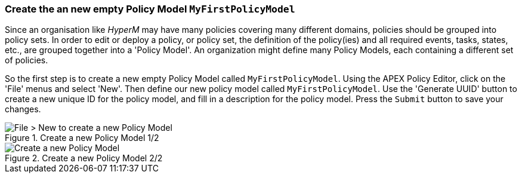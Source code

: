 //
// ============LICENSE_START=======================================================
//  Copyright (C) 2016-2018 Ericsson. All rights reserved.
// ================================================================================
// This file is licensed under the CREATIVE COMMONS ATTRIBUTION 4.0 INTERNATIONAL LICENSE
// Full license text at https://creativecommons.org/licenses/by/4.0/legalcode
// 
// SPDX-License-Identifier: CC-BY-4.0
// ============LICENSE_END=========================================================
//
// @author Sven van der Meer (sven.van.der.meer@ericsson.com)
//

=== Create the an new empty Policy Model `MyFirstPolicyModel`

Since an organisation like _HyperM_ may have many policies covering many different domains, policies should be grouped into policy sets. In order to edit or deploy a policy, or policy set, the definition of the policy(ies) and all required events, tasks, states, etc., are grouped together into a 'Policy Model'. An organization might define many Policy Models, each containing a different set of policies.

So the first step is to create a new empty Policy Model called `MyFirstPolicyModel`. Using the APEX Policy Editor, click on the 'File' menus and select 'New'. Then define our new policy model called `MyFirstPolicyModel`. Use the 'Generate UUID' button to create a new unique ID for the policy model, and fill in a description for the policy model. Press the `Submit` button to save your changes.

.Create a new Policy Model 1/2
image::mfp/MyFirstPolicy_P1_newPolicyModel1.png[File > New to create a new Policy Model]

.Create a new Policy Model 2/2
image::mfp/MyFirstPolicy_P1_newPolicyModel2.png[Create a new Policy Model]

